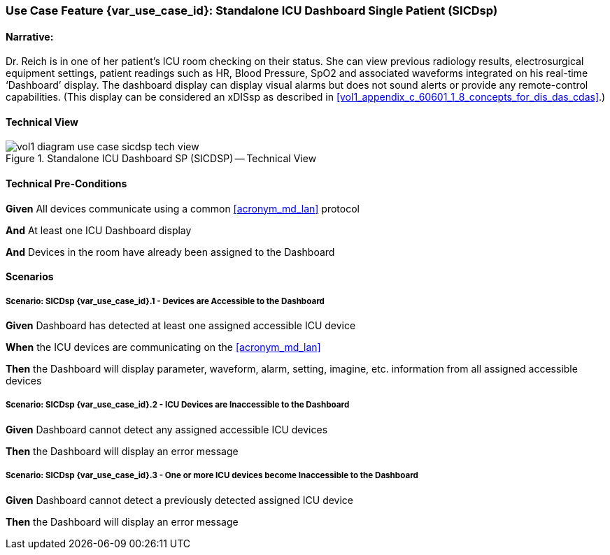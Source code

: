 // = Use Case Feature: Standalone ICU Dashboard SP (SICDsp)

[sdpi_offset=3]
=== Use Case Feature {var_use_case_id}: Standalone ICU Dashboard Single Patient (SICDsp)

==== Narrative:

Dr. Reich is in one of her patient’s ICU room checking on their status. She can view previous radiology results, electrosurgical equipment settings, patient readings such as HR, Blood Pressure, SpO2 and associated waveforms integrated on his real-time ‘Dashboard’ display.  The dashboard display can display visual alarms but does not sound alerts or provide any remote-control capabilities.  (This display can be considered an xDISsp as described in <<vol1_appendix_c_60601_1_8_concepts_for_dis_das_cdas>>.)

==== Technical View

.Standalone ICU Dashboard SP (SICDSP) -- Technical View

image::../../images/vol1-diagram-use-case-sicdsp-tech-view.svg[]

==== Technical Pre-Conditions

*Given* All devices communicate using a common <<acronym_md_lan>> protocol

*And* At least one ICU Dashboard display

*And* Devices in the room have already been assigned to the Dashboard

==== Scenarios

===== Scenario: SICDsp {var_use_case_id}.1 - Devices are Accessible to the Dashboard

*Given* Dashboard has detected at least one assigned accessible ICU device

*When* the ICU devices are communicating on the <<acronym_md_lan>>

*Then* the Dashboard will display parameter, waveform, alarm, setting, imagine, etc. information from all assigned accessible devices

===== Scenario: SICDsp {var_use_case_id}.2 - ICU Devices are Inaccessible to the Dashboard

*Given* Dashboard cannot detect any assigned accessible ICU devices

*Then* the Dashboard will display an error message

===== Scenario: SICDsp {var_use_case_id}.3 - One or more ICU devices become Inaccessible to the Dashboard

*Given* Dashboard cannot detect a previously detected assigned ICU device

*Then* the Dashboard will display an error message

